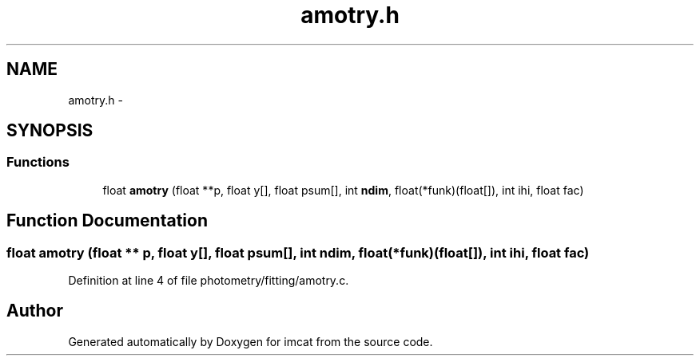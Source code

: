 .TH "amotry.h" 3 "23 Dec 2003" "imcat" \" -*- nroff -*-
.ad l
.nh
.SH NAME
amotry.h \- 
.SH SYNOPSIS
.br
.PP
.SS "Functions"

.in +1c
.ti -1c
.RI "float \fBamotry\fP (float **p, float y[], float psum[], int \fBndim\fP, float(*funk)(float[]), int ihi, float fac)"
.br
.in -1c
.SH "Function Documentation"
.PP 
.SS "float amotry (float ** p, float y[], float psum[], int ndim, float(* funk)(float[]), int ihi, float fac)"
.PP
Definition at line 4 of file photometry/fitting/amotry.c.
.SH "Author"
.PP 
Generated automatically by Doxygen for imcat from the source code.

